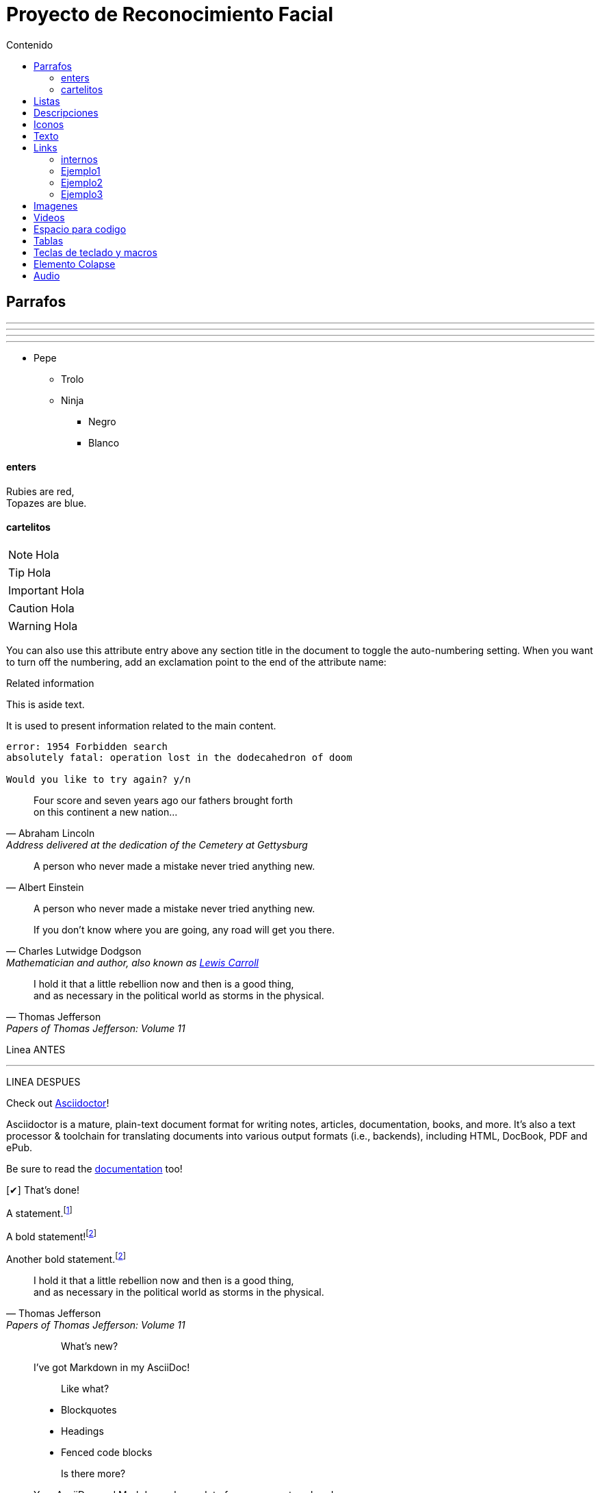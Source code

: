 = Proyecto de Reconocimiento Facial
:toc:
:toc-title: Contenido
:icons: font
:source-highlighter: highlightjs
:experimental:
:leveloffset: 0.

== Parrafos


---

- - -

***

* * *

* Pepe
** Trolo
** Ninja
*** Negro
*** Blanco

==== enters
:hardbreaks:

Rubies are red,
Topazes are blue.

==== cartelitos

NOTE: Hola

TIP: Hola

IMPORTANT: Hola

CAUTION: Hola

WARNING: Hola

:sectnums:
You can also use this attribute entry above any section title in the document to toggle the auto-numbering setting. When you want to turn off the numbering, add an exclamation point to the end of the attribute name:

:sectnums!:

[sidebar]
.Related information
--
This is aside text.

It is used to present information related to the main content.
--

....
error: 1954 Forbidden search
absolutely fatal: operation lost in the dodecahedron of doom

Would you like to try again? y/n
....

[quote, Abraham Lincoln, Address delivered at the dedication of the Cemetery at Gettysburg]
____
Four score and seven years ago our fathers brought forth
on this continent a new nation...
____

[quote, Albert Einstein]
A person who never made a mistake never tried anything new.

____
A person who never made a mistake never tried anything new.
____

[quote, Charles Lutwidge Dodgson, 'Mathematician and author, also known as https://en.wikipedia.org/wiki/Lewis_Carroll[Lewis Carroll]']
____
If you don't know where you are going, any road will get you there.
____

"I hold it that a little rebellion now and then is a good thing,
and as necessary in the political world as storms in the physical."
-- Thomas Jefferson, Papers of Thomas Jefferson: Volume 11

Linea ANTES

'''

LINEA DESPUES

:url-home: https://asciidoctor.org
:link-docs: https://asciidoctor.org/docs[documentation]
:summary: Asciidoctor is a mature, plain-text document format for \
       writing notes, articles, documentation, books, and more. \
       It's also a text processor & toolchain for translating \
       documents into various output formats (i.e., backends), \
       including HTML, DocBook, PDF and ePub.
:checkedbox: pass:normal[{startsb}&#10004;{endsb}]

Check out {url-home}[Asciidoctor]!

{summary}

Be sure to read the {link-docs} too!

{checkedbox} That's done!

A statement.footnote:[Clarification about this statement.]

A bold statement!footnote:disclaimer[Opinions are my own.]

Another bold statement.footnote:disclaimer[]

> I hold it that a little rebellion now and then is a good thing,
> and as necessary in the political world as storms in the physical.
> -- Thomas Jefferson, Papers of Thomas Jefferson: Volume 11

> > What's new?
>
> I've got Markdown in my AsciiDoc!
>
> > Like what?
>
> * Blockquotes
> * Headings
> * Fenced code blocks
>
> > Is there more?
>
> Yep. AsciiDoc and Markdown share a lot of common syntax already.

[verse, William Blake, from Auguries of Innocence]
To see a world in a grain of sand,
And a heaven in a wild flower,
Hold infinity in the palm of your hand,
And eternity in an hour.

.Topic Titel                                   
[[yourId]]                                     
[yourstyle]                                    
____
Four score and seven years ago our fathers brought forth
on this continent a new nation...

Now we are engaged in a great civil war, testing whether
that nation, or any nation so conceived and so dedicated,
can long endure.
____

[horizontal, role="properties", options="step"]
property 1:: does stuff
property 2:: does different stuff

.Gettysburg Address 
[#gettysburg] 
[quote, Abraham Lincoln, Address delivered at the dedication of the Cemetery at Gettysburg]     
____
Four score and seven years ago our fathers brought forth
on this continent a new nation...

Now we are engaged in a great civil war, testing whether
that nation, or any nation so conceived and so dedicated,
can long endure. ...
____

****
valid sidebar block
****

[listing]
sudo dnf install asciidoc
or single-line quotes:

[quote]
Never do today what you can put off `'til tomorrow.

====
This is an example
======
This is an example inside an example
======
====

[.text-center]
This text is centered.

[%hardbreaks]
Ruby is red.
Java is black.



== Listas

* [*] checked
* [x] also checked
* [ ] not checked
*     normal list item

.Some Ruby code
[source,ruby]
----
require 'sinatra'

get '/hi' do
  "Hello World!"
end
----

. Linux
* Fedora
* Ubuntu
* Slackware
. BSD
* FreeBSD
* NetBSD

[lowerroman, start=5]
. Five
. Six
[loweralpha]
.. a
.. b
.. c
. Seven

.Kizmet's Favorite Authors
* Edgar Allan Poe
* Sheri S. Tepper
* Bill Bryson

* Apples
* Oranges

//-

* Walnuts
* Almonds

. Protons
. Electrons
. Neutrons


.Possible DefOps manual locations
* West wood maze
** Maze heart
*** Reflection pool
** Secret exit
* Untracked file in git repository

[%reversed]
.Parts of an atom
. Protons
. Electrons
. Neutrons

. Step 1
. Step 2
.. Step 2a
.. Step 2b
. Step 3

Dairy::
* Milk
* Eggs
Bakery::
* Bread
Produce::
* Bananas

Operating Systems::
  Linux:::
    . Fedora
      * Desktop
    . Ubuntu
      * Desktop
      * Server
  BSD:::
    . FreeBSD
    . NetBSD

Cloud Providers::
  PaaS:::
    . OpenShift
    . CloudBees
  IaaS:::
    . Amazon EC2
    . Rackspace

. {blank}
+
----
print("one")
----
. {blank}
+
----
print("one")
----

square

circle

disc

none or no-bullet (indented, but no bullet)

unstyled (no indentation or bullet) (HTML only)

[square]
* one
* two
* three

== Descripciones

CPU:: The brain of the computer.
Hard drive:: Permanent storage for operating system and/or user files.
RAM:: Temporarily stores information the CPU uses during operation.
Keyboard:: Used to enter text or control items on the screen.
Mouse:: Used to point to and select items on your computer screen.
Monitor:: Displays information in visual form using text and graphics.

== Iconos

// Alternative icon:comment[size="4x"]
// Possible values: large, 2x, 3x, 4x, 5x
// Flip and rotate
//icon:file[flip="vertical", rotate="180", role="lime"]
//icon:user[link="http://www.mrhaki.com/about", window="_blank"]

* icon:heartbeat[]
* icon:motorcycle[]
* icon:street-view[]
* icon:ship[]
* icon:comment[]
* icon:file[]
* icon:eur[]
* icon:cab[]
* icon:calculator[]
* icon:sitemap[]
* icon:battery-half[]

FontAwesome/link:https://fontawesome.com/v4.7.0/icons/[Lista Completa]




== Texto

* bold *constrained* & **un**constrained
* italic _constrained_ & __un__constrained
* bold italic *_constrained_* & **__un__**constrained
* monospace `constrained` & ``un``constrained
* monospace bold `*constrained*` & ``**un**``constrained
* monospace italic `_constrained_` & ``__un__``constrained
* monospace bold italic `*_constrained_*` & ``**__un__**``constrained

*Stars* will appear as *Stars*, not as bold text.

&sect; will appear as an entity, not the &sect; symbol.

__func__ will appear as __func__, not as emphasized text.

{two-semicolons} will appear {two-semicolons}, not resolved as ;;.

The text pass:[<u>underline me</u>] is underlined.

[subs=+macros] 
----
I better not contain *bold* or _italic_ text.
pass:quotes[But I should contain *bold* text.] 
----

The inline pass macro also accepts shorthand values for specifying substitutions.

c = special characters

q = quotes

a = attributes

r = replacements

m = macros

p = post replacements

The text pass:q[<u>underline *me*</u>] is underlined and the word "`me`" is bold.

+++content passed directly to the output+++ followed by normal content.

This +*literal*+ will appear as *literal*.

//Document Title (Level 0)

//## Section Level 1

//### Section Level 2

//#### Section Level 3

//##### Section Level 4

//###### Section Level 5

**** 
Discrete headings are useful for making headings inside of other blocks, like this sidebar.

[discrete] 
== Discrete Heading 

Discrete headings can be used where sections are not permitted.
****

"`Well the H~2~O formula written on their whiteboard could be part of a shopping list, but I don't think the local bodega sells E=mc^2^,`" Lazarus replied.

"`Wait!`" Indigo plucked a small vial from her desk's top drawer and held it toward us.
The vial's label read: `E=mc^2^`; the `_E_` represents _energy_, but also pure _genius!_

Werewolves are #allergic to cinnamon#.

Do werewolves believe in [small]#small print#? 

[big]##O##nce upon an infinite loop.

* [*] checked
* [x] also checked
* [ ] not checked
*     normal list item

[qanda]
What is Asciidoctor?::
  An implementation of the AsciiDoc processor in Ruby.
What is the answer to the Ultimate Question?:: 42

== Links

:hide-uri-scheme:

https://asciidoctor.org

link:url[optional link text, optional target attribute, optional role attribute]

search/link:https://ecosia.org[Ecosia]

Let's view the raw HTML of the link:view-source:asciidoctor.org[Asciidoctor homepage,window=_blank].

Let's view the raw HTML of the link:view-source:asciidoctor.org[Asciidoctor homepage^].

Chat with other Asciidoctor users on the https://discuss.asciidoctor.org/[*mailing list*^,role=green].

=== internos

The section <<Iconos>> describes how to insert images into your document.

The section <<Iconos2>> describes how to insert images into your document.

Learn how to <<Iconos,use attributes within the link macro>>.

[#Iconos3]
=== Ejemplo1
Here’s an example of a section with a custom ID and reference text:

[[tiger-subspecies,Tigers]]
=== Ejemplo2
The ID can be written using the following shorthand (though there’s no shorthand yet for the reference text):

[#Iconos2,reftext=Iconos]
=== Ejemplo3

== Imagenes

You can use the imagesdir attribute to avoid hard coding the common path to your images in every image macro. The value of this attribute can be an absolute path, relative path, or base URL. If the image target is a relative path, the attribute’s value is prepended (i.e., it’s resolved relative to the value of the imagesdir attribute). If the image target is a URL or absolute path, the attribute’s value is not prepended.

Example 38. Block image macro

:imagesdir: ./img
image::vogellacompany.jpg[vogella Company]

image::sunset.jpg[]

image::sunset.jpg[Sunset]

image::sunset.jpg[alt=Sunset,width=300,height=400]

[#img-perro]
.A mountain sunset
[link=https://images.app.goo.gl/hpQr4J4A4fgjr6ma9]
image::perro.jpg[perro,300,200]

Press the image:save.png[Save, title="Save"] button.

image::https://asciidoctor.org/images/octocat.jpg[GitHub mascot]

Click image:play.png[] to get the party started.

Click image:pause.png[title="Pause"] when you need a break.

image:sunset.jpg[Sunset,150,150,role=right] What a beautiful sunset!

image::./img/vogellacompany.jpg[vogella Company]

[.right.text-center]
[Tux,150,150]


image::https://upload.wikimedia.org/wikipedia/commons/3/35/Tux.svg[Flower,300,300,pdfwidth=25%,scaledwidth=25%]

image::image.jpg[{half-size}]


You can find image:https://upload.wikimedia.org/wikipedia/commons/3/35/Tux.svg[Linux,25,35] everywhere these days.

image::tiger.png[Tiger,200,200]

image:sunset.jpg[Sunset,150,150,role="right"] What a beautiful sunset!

[.float-group]
--
[.left]
.Image A
image:https://upload.wikimedia.org/wikipedia/commons/3/35/Tux.svg[Linux,25,35]

[.left]
.Image B
image:https://upload.wikimedia.org/wikipedia/commons/3/35/Tux.svg[Linux,25,35]
--

Text below images.





== Videos

video::video_file.mp4[]

video::video_file.mp4[width=640,start=60,end=140,opts=autoplay]

video::rPQoq7ThGAU[youtube]
o
video::67480300[vimeo]


== Espacio para codigo

[source,java]
----
require 'asciidoctor'  # <1>

Asciidoctor.convert_file 'mysample.adoc'  # <2>
----
<1> Imports the library
<2> Reads, parses, and converts the file

[source,python]
if n < 0: print 'Hello World!'

:language: python

[source]
if n < 0: print 'Hello World!'

[source,ruby,numbered]
[true, false].cycle([0, 1, 2, 3, 4]) do |a, b|
    puts "#{a.inspect} => #{b.inspect}"

[source,ruby,numbered]



== Tablas

[cols=2*]
|===
|Firefox
|Web Browser

|Ruby
|Programming Language

|TorqueBox
|Application Server
|===

[cols=2*,options=header]
|===
|Name
|Group

|Firefox
|Web Browser

|Ruby
|Programming Language


|===




|===
|Name |Group

|Firefox
|Web Browser


|===




|===
|Name |Group |Description

|Firefox
|Web Browser
|Mozilla Firefox is an open-source web browser.
It's designed for standards compliance,
performance, portability.

|Ruby
|Programming Language
|A programmer's best friend.


|===

[cols="2,3,5"]
|===
|Name |Group |Description

|Firefox
|Web Browser
|Mozilla Firefox is an open-source web browser.
It's designed for standards compliance,
performance and portability.

|Ruby
|Programming Language
|A programmer's best friend.


|===

[cols="2,3,5a"]
|===
|Name |Group |Description

|Firefox
|Web Browser
|Mozilla Firefox is an open-source web browser.
It's designed for:

* standards compliance,
* performance and
* portability.

|Ruby
|Programming Language
|A programmer's best friend.


|===



[width="15%"]
|=======
|1 |2 |A
|3 |4 |B
|5 |6 |C
|=======

[cols="e,m,^,>s",width="25%"]
|============================
|1 >s|2 |3 |4
^|5 2.2+^.^|6 .3+<.>m|7
^|8
|9 2+>|10
|============================

[options="header,footer,autowidth"]
|===
| Cell A | Cell B
|===

|===
|Source Code 1 |Source Code 2

a|
[source,python]
----
import os
print "%s" %(os.uname())
----

a|
[source,python]
----
import os
print ("%s" %(os.uname()))
----
|===


|===

2*>m|This content is duplicated across two columns.

It is aligned right horizontally.

And it is monospaced.

.3+^.>s|This cell spans 3 rows. The content is centered horizontally, aligned to the bottom of the cell, and strong.
e|This content is emphasized.

.^l|This content is aligned to the top of the cell and literal.

v|This cell contains a verse
that may one day expound on the
wonders of tables in an
epic sonnet.

|===


== Teclas de teclado y macros
set experimental attirbute

|===
|Shortcut |Purpose

| kbd:[F11]
|Toggle fullscreen

| kbd:[Ctrl+T]
|Open a new tab
|===

To save the file, select menu:File[Save].

Select menu:View[Zoom > Reset] to reset the zoom level to the default setting.

Press the btn:[OK] button when you are finished.

Select a file in the file navigator and click btn:[Open].

== Elemento Colapse 

.Title
[%collapsible]
====
Normal asciidoc markup here
====

== Audio

options

autoplay, loop, controls, nocontrols

audio::ocean_waves.mp3[options="autoplay,loop"]

The controls value is enabled by default









